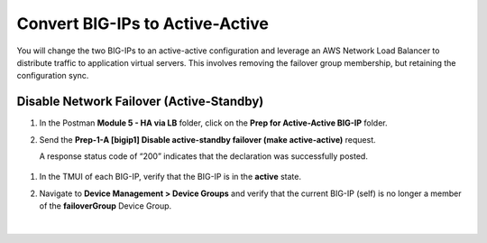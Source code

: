 Convert BIG-IPs to Active-Active
================================================================================

You will change the two BIG-IPs to an active-active configuration and leverage an AWS Network Load Balancer to distribute traffic to application virtual servers. This involves removing the failover group membership, but retaining the configuration sync.


Disable Network Failover (Active-Standby)
--------------------------------------------------------------------------------

#. In the Postman **Module 5 - HA via LB** folder, click on the **Prep for Active-Active BIG-IP** folder.

#. Send the **Prep-1-A [bigip1] Disable active-standby failover (make active-active)** request.

   A response status code of “200” indicates that the declaration was successfully posted.

  .. todo::

     Screenshot update needed


   .. image:: ./images/cfe-cleanup-device-group.png
      :align: left

   |

#. In the TMUI of each BIG-IP, verify that the BIG-IP is in the **active** state.

#. Navigate to **Device Management > Device Groups** and verify that the current BIG-IP (self) is no longer a member of the **failoverGroup** Device Group.

   .. image:: ./images/bigip1-no-device-group.png
      :align: left

   |

   .. image:: ./images/bigip2-no-device-group.png
      :align: left
